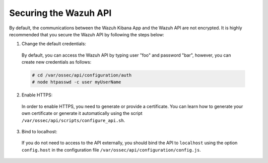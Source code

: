 .. Copyright (C) 2018 Wazuh, Inc.

.. _securing_api:

Securing the Wazuh API
======================

By default, the communications between the Wazuh Kibana App and the Wazuh API are not encrypted. It is highly recommended that you secure the Wazuh API by following the steps below:

1. Change the default credentials:

  By default, you can access the Wazuh API by typing user "foo" and password "bar", however, you can create new credentials as follows:

  .. code-block:: console

    # cd /var/ossec/api/configuration/auth
    # node htpasswd -c user myUserName

2. Enable HTTPS:

  In order to enable HTTPS, you need to generate or provide a certificate. You can learn how to generate your own certificate or generate it automatically using the script ``/var/ossec/api/scripts/configure_api.sh``.

3. Bind to localhost:

  If you do not need to access to the API externally, you should bind the API to ``localhost`` using the option ``config.host`` in the configuration file ``/var/ossec/api/configuration/config.js``.
